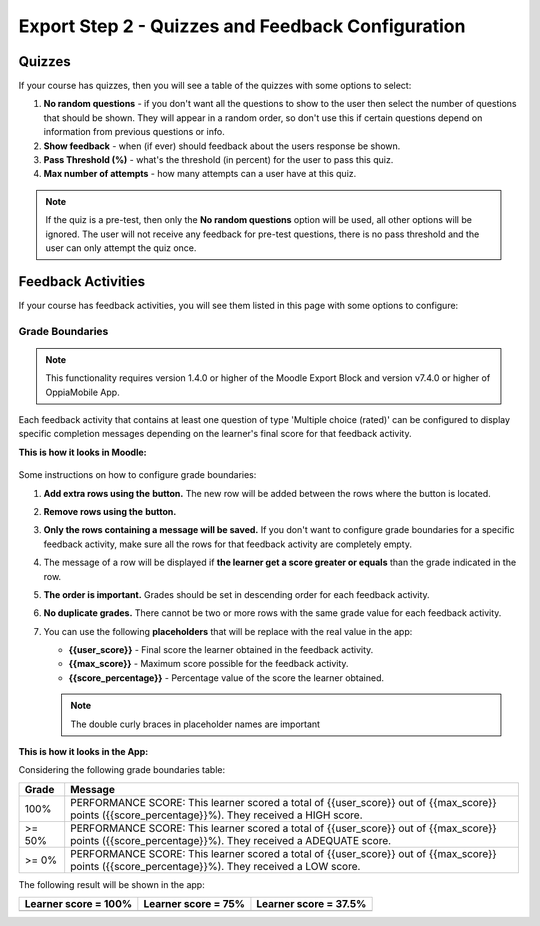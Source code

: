 Export Step 2 - Quizzes and Feedback Configuration
==================================================

Quizzes
~~~~~~~~

If your course has quizzes, then you will see a table of the quizzes with some
options to select:

#. **No random questions** - if you don't want all the questions to show to the
   user then select the number of questions that should be shown. They will
   appear in a random order, so don't use this if certain questions depend on
   information from previous questions or info.
#. **Show feedback** - when (if ever) should feedback about the users response
   be shown.
#. **Pass Threshold (%)** - what's the threshold (in percent) for the user to
   pass this quiz.
#. **Max number of attempts** - how many attempts can a user have at this quiz.


.. note::
   If the quiz is a pre-test, then only the **No random questions** option will
   be used, all other options will be ignored. The user will not receive any
   feedback for pre-test questions, there is no pass threshold and the user can
   only attempt the quiz once.


Feedback Activities
~~~~~~~~~~~~~~~~~~~~
If your course has feedback activities, you will see them listed in this page
with some options to configure:

Grade Boundaries
------------------

.. note::
   This functionality requires version 1.4.0 or higher of the Moodle Export Block
   and version v7.4.0 or higher of OppiaMobile App.

Each feedback activity that contains at least one question of type 'Multiple choice (rated)'
can be configured to display specific completion messages depending on the learner's final score
for that feedback activity.

**This is how it looks in Moodle:**

    .. image:: images/grade_boundaries_config_panel.png
        :align: center
        :width: 750


Some instructions on how to configure grade boundaries:

#. **Add extra rows using the** |add-row-button| **button.** The new row will be added between
   the rows where the button is located.
#. **Remove rows using the** |remove-row-button| **button.**
#. **Only the rows containing a message will be saved.** If you don't want to configure
   grade boundaries for a specific feedback activity, make sure all the rows for
   that feedback activity are completely empty.
#. The message of a row will be displayed if **the learner get a score greater
   or equals** than the grade indicated in the row.
#. **The order is important.** Grades should be set in descending order for each
   feedback activity.
#. **No duplicate grades.** There cannot be two or more rows with the same grade
   value for each feedback activity.
#. You can use the following **placeholders** that will be replace with the real
   value in the app:

   - **{{user_score}}** - Final score the learner obtained in the feedback activity.
   - **{{max_score}}** - Maximum score possible for the feedback activity.
   - **{{score_percentage}}** - Percentage value of the score the learner obtained.

   .. note::
      The double curly braces in placeholder names are important


.. |add-row-button| image:: images/add_row_button.png
    :width: 25px

.. |remove-row-button| image:: images/remove_row_button.png
    :width: 25px

**This is how it looks in the App:**

Considering the following grade boundaries table:

.. table::
   :widths: auto

   ========  =========
     Grade    Message
   ========  =========
   100%        PERFORMANCE SCORE: This learner scored a total of {{user_score}} out of {{max_score}} points ({{score_percentage}}%). They received a HIGH score.
   >= 50%      PERFORMANCE SCORE: This learner scored a total of {{user_score}} out of {{max_score}} points ({{score_percentage}}%). They received a ADEQUATE score.
   >= 0%       PERFORMANCE SCORE: This learner scored a total of {{user_score}} out of {{max_score}} points ({{score_percentage}}%). They received a LOW score.
   ========  =========

The following result will be shown in the app:

.. table::
   :widths: auto

   ============================  ==========================  ============================
     **Learner score = 100%**     **Learner score = 75%**      **Learner score = 37.5%**
   ============================  ==========================  ============================
            |high-score|              |adequate-score|                |low-score|
   ============================  ==========================  ============================


.. |high-score| image:: images/high_score.png

.. |adequate-score| image:: images/adequate_score.png

.. |low-score| image:: images/low_score.png



